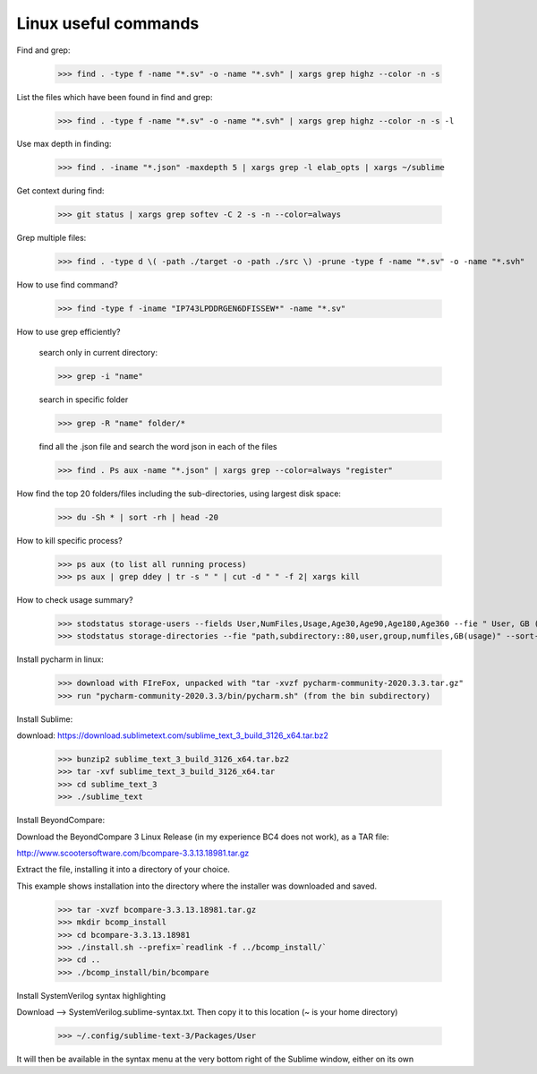 ===========================================
Linux useful commands
===========================================

Find and grep:
	
	>>> find . -type f -name "*.sv" -o -name "*.svh" | xargs grep highz --color -n -s

List the files which have been found in find and grep:

	>>> find . -type f -name "*.sv" -o -name "*.svh" | xargs grep highz --color -n -s -l

Use max depth in finding:
	
	>>> find . -iname "*.json" -maxdepth 5 | xargs grep -l elab_opts | xargs ~/sublime

Get context during find:

	>>> git status | xargs grep softev -C 2 -s -n --color=always

Grep multiple files:

	>>> find . -type d \( -path ./target -o -path ./src \) -prune -type f -name "*.sv" -o -name "*.svh"

How to use find command?

	>>> find -type f -iname "IP743LPDDRGEN6DFISSEW*" -name "*.sv"

How to use grep efficiently? 

	search only in current directory:
	
	>>> grep -i "name"
	
	search in specific folder 
	
	>>> grep -R "name" folder/*
	
	find all the .json file and search the word json in each of the files 
	
	>>> find . Ps aux -name "*.json" | xargs grep --color=always "register"


How find the top 20 folders/files including the sub-directories, using largest disk space:
	
	>>> du -Sh * | sort -rh | head -20

How to kill specific process?
	
	>>> ps aux (to list all running process)
	>>> ps aux | grep ddey | tr -s " " | cut -d " " -f 2| xargs kill

How to check usage summary?

	>>> stodstatus storage-users --fields User,NumFiles,Usage,Age30,Age90,Age180,Age360 --fie " User, GB ( usage )" --sort -Age360,-Age180,-Age90,-Usage --number 100 "path=='/path_to_drive'"
	>>> stodstatus storage-directories --fie "path,subdirectory::80,user,group,numfiles,GB(usage)" --sort-by usage "path=='/path_to_drive'" 

Install pycharm in linux:
	
	>>> download with FIreFox, unpacked with "tar -xvzf pycharm-community-2020.3.3.tar.gz"
	>>> run "pycharm-community-2020.3.3/bin/pycharm.sh" (from the bin subdirectory)

Install Sublime:
	
download: https://download.sublimetext.com/sublime_text_3_build_3126_x64.tar.bz2

	>>> bunzip2 sublime_text_3_build_3126_x64.tar.bz2
	>>> tar -xvf sublime_text_3_build_3126_x64.tar
	>>> cd sublime_text_3
	>>> ./sublime_text

Install BeyondCompare:

Download the BeyondCompare 3 Linux Release (in my experience BC4 does not work), as a TAR file:

http://www.scootersoftware.com/bcompare-3.3.13.18981.tar.gz

Extract the file, installing it into a directory of your choice.

This example shows installation into the directory where the installer was downloaded and saved.

	>>> tar -xvzf bcompare-3.3.13.18981.tar.gz
	>>> mkdir bcomp_install
	>>> cd bcompare-3.3.13.18981
	>>> ./install.sh --prefix=`readlink -f ../bcomp_install/`
	>>> cd ..
	>>> ./bcomp_install/bin/bcompare

Install SystemVerilog syntax highlighting

Download --> SystemVerilog.sublime-syntax.txt. Then copy it to this location (~ is your home directory)

	>>> ~/.config/sublime-text-3/Packages/User

It will then be available in the syntax menu at the very bottom right of the Sublime window, either on its own



